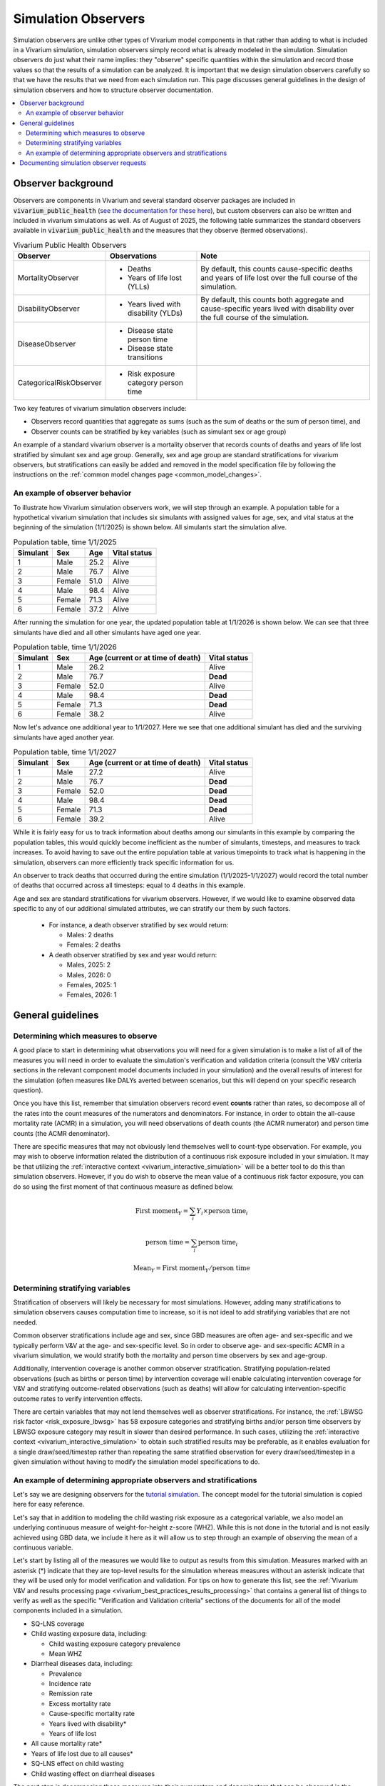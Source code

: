 .. _models_observers:

======================
Simulation Observers
======================

Simulation observers are unlike other types of Vivarium model components in that rather than adding to what is included in a Vivarium simulation, simulation observers simply record what is already modeled in the simulation. Simulation observers do just what their name implies: they "observe" specific quantities within the simulation and record those values so that the results of a simulation can be analyzed. It is important that we design simulation observers carefully so that we have the results that we need from each simulation run. This page discusses general guidelines in the design of simulation observers and how to structure observer documentation.

.. contents::
  :local:

Observer background
-------------------

Observers are components in Vivarium and several standard observer packages are included in :code:`vivarium_public_health` (`see the documentation for these here <https://vivarium.readthedocs.io/projects/vivarium-public-health/en/latest/api_reference/results/index.html#module-vivarium_public_health.results>`_), but custom observers can also be written and included in vivarium simulations as well. As of August of 2025, the following table summarizes the standard observers available in :code:`vivarium_public_health` and the measures that they observe (termed observations).

.. list-table:: Vivarium Public Health Observers
  :header-rows: 1

  * - Observer
    - Observations 
    - Note
  * - MortalityObserver
    - * Deaths
      * Years of life lost (YLLs)
    - By default, this counts cause-specific deaths and years of life lost over the full course of the simulation.
  * - DisabilityObserver
    - * Years lived with disability (YLDs)
    - By default, this counts both aggregate and cause-specific years lived with disability over the full course of the simulation.
  * - DiseaseObserver
    - * Disease state person time
      * Disease state transitions
    - 
  * - CategoricalRiskObserver
    - * Risk exposure category person time
    - 

Two key features of vivarium simulation observers include:

- Observers record quantities that aggregate as sums (such as the sum of deaths or the sum of person time), and
- Observer counts can be stratified by key variables (such as simulant sex or age group)

An example of a standard vivarium observer is a mortality observer that records counts of deaths and years of life lost stratified by simulant sex and age group. Generally, sex and age group are standard stratifications for vivarium observers, but stratifications can easily be added and removed in the model specification file by following the instructions on the :ref:`common model changes page <common_model_changes>`.

An example of observer behavior
++++++++++++++++++++++++++++++++

To illustrate how Vivarium simulation observers work, we will step through an example. A population table for a hypothetical vivarium simulation that includes six simulants with assigned values for age, sex, and vital status at the beginning of the simulation (1/1/2025) is shown below. All simulants start the simulation alive.

.. list-table:: Population table, time 1/1/2025
  :header-rows: 1

  * - Simulant
    - Sex
    - Age
    - Vital status
  * - 1
    - Male
    - 25.2
    - Alive
  * - 2
    - Male
    - 76.7
    - Alive
  * - 3
    - Female
    - 51.0
    - Alive
  * - 4
    - Male
    - 98.4
    - Alive
  * - 5
    - Female
    - 71.3
    - Alive
  * - 6
    - Female
    - 37.2
    - Alive

After running the simulation for one year, the updated population table at 1/1/2026 is shown below. We can see that three simulants have died and all other simulants have aged one year.

.. list-table:: Population table, time 1/1/2026
  :header-rows: 1

  * - Simulant
    - Sex
    - Age (current or at time of death)
    - Vital status
  * - 1
    - Male
    - 26.2
    - Alive
  * - 2
    - Male
    - 76.7
    - **Dead**
  * - 3
    - Female
    - 52.0
    - Alive
  * - 4
    - Male
    - 98.4
    - **Dead**
  * - 5
    - Female
    - 71.3
    - **Dead**
  * - 6
    - Female
    - 38.2
    - Alive

Now let's advance one additional year to 1/1/2027. Here we see that one additional simulant has died and the surviving simulants have aged another year.

.. list-table:: Population table, time 1/1/2027
  :header-rows: 1

  * - Simulant
    - Sex
    - Age (current or at time of death)
    - Vital status
  * - 1
    - Male
    - 27.2
    - Alive
  * - 2
    - Male
    - 76.7
    - **Dead**
  * - 3
    - Female
    - 52.0
    - **Dead**
  * - 4
    - Male
    - 98.4
    - **Dead**
  * - 5
    - Female
    - 71.3
    - **Dead**
  * - 6
    - Female
    - 39.2
    - Alive

While it is fairly easy for us to track information about deaths among our simulants in this example by comparing the population tables, this would quickly become inefficient as the number of simulants, timesteps, and measures to track increases. To avoid having to save out the entire population table at various timepoints to track what is happening in the simulation, observers can more efficiently track specific information for us.

An observer to track deaths that occurred during the entire simulation (1/1/2025-1/1/2027) would record the total number of deaths that occurred across all timesteps: equal to 4 deaths in this example.

Age and sex are standard stratifications for vivarium observers. However, if we would like to examine observed data specific to any of our additional simulated attributes, we can stratify our them by such factors.

  * For instance, a death observer stratified by sex would return:

    - Males: 2 deaths
    - Females: 2 deaths

  * A death observer stratified by sex and year would return:

    * Males, 2025: 2 
    * Males, 2026: 0
    * Females, 2025: 1
    * Females, 2026: 1

General guidelines
------------------

Determining which measures to observe
+++++++++++++++++++++++++++++++++++++

A good place to start in determining what observations you will need for a given simulation is to make a list of all of the measures you will need in order to evaluate the simulation's verification and validation criteria (consult the V&V criteria sections in the relevant component model documents included in your simulation) and the overall results of interest for the simulation (often measures like DALYs averted between scenarios, but this will depend on your specific research question).

Once you have this list, remember that simulation observers record event **counts** rather than rates, so decompose all of the rates into the count measures of the numerators and denominators. For instance, in order to obtain the all-cause mortality rate (ACMR) in a simulation, you will need observations of death counts (the ACMR numerator) and person time counts (the ACMR denominator).

There are specific measures that may not obviously lend themselves well to count-type observation. For example, you may wish to observe information related the distribution of a continuous risk exposure included in your simulation. It may be that utilizing the :ref:`interactive context <vivarium_interactive_simulation>` will be a better tool to do this than simulation observers. However, if you do wish to observe the mean value of a continuous risk factor exposure, you can do so using the first moment of that continuous measure as defined below.

.. math::

    \text{First moment}_Y = \sum_{i}Y_i \times \text{person time}_i

    \text{person time} = \sum_{i} \text{person time}_i

    \text{Mean}_Y = \text{First moment}_Y / \text{person time}

Determining stratifying variables
++++++++++++++++++++++++++++++++++

Stratification of observers will likely be necessary for most simulations. However, adding many stratifications to simulation observers causes computation time to increase, so it is not ideal to add stratifying variables that are not needed. 

Common observer stratifications include age and sex, since GBD measures are often age- and sex-specific and we typically perform V&V at the age- and sex-specific level. So in order to observe age- and sex-specific ACMR in a vivarium simulation, we would stratify both the mortality and person time observers by sex and age-group.

Additionally, intervention coverage is another common observer stratification. Stratifying population-related observations (such as births or person time) by intervention coverage will enable calculating intervention coverage for V&V and stratifying outcome-related observations (such as deaths) will allow for calculating intervention-specific outcome rates to verify intervention effects.

There are certain variables that may not lend themselves well as observer stratifications. For instance, the :ref:`LBWSG risk factor <risk_exposure_lbwsg>` has 58 exposure categories and stratifying births and/or person time observers by LBWSG exposure category may result in slower than desired performance. In such cases, utilizing the :ref:`interactive context <vivarium_interactive_simulation>` to obtain such stratified results may be preferable, as it enables evaluation for a single draw/seed/timestep rather than repeating the same stratified observation for every draw/seed/timestep in a given simulation without having to modify the simulation model specifications to do.

An example of determining appropriate observers and stratifications
+++++++++++++++++++++++++++++++++++++++++++++++++++++++++++++++++++++

Let's say we are designing observers for the `tutorial simulation`_. The concept model for the tutorial simulation is copied here for easy reference.

.. _tutorial simulation: ../../../onboarding_resources/tutorial/index.ipynb

.. graphviz:: ../../../onboarding_resources/tutorial/concept_model.dot

Let's say that in addition to modeling the child wasting risk exposure as a categorical variable, we also model an underlying continuous measure of weight-for-height z-score (WHZ). While this is not done in the tutorial and is not easily achieved using GBD data, we include it here as it will allow us to step through an example of observing the mean of a continuous variable.

Let's start by listing all of the measures we would like to output as results from this simulation. Measures marked with an asterisk (*) indicate that they are top-level results for the simulation whereas measures without an asterisk indicate that they will be used only for model verification and validation. For tips on how to generate this list, see the :ref:`Vivarium V&V and results processing page <vivarium_best_practices_results_processing>` that contains a general list of things to verify as well as the specific "Verification and Validation criteria" sections of the documents for all of the model components included in a simulation. 

- SQ-LNS coverage
- Child wasting exposure data, including:

  * Child wasting exposure category prevalence
  * Mean WHZ

- Diarrheal diseases data, including:

  * Prevalence
  * Incidence rate
  * Remission rate
  * Excess mortality rate
  * Cause-specific mortality rate
  * Years lived with disability*
  * Years of life lost

- All cause mortality rate*
- Years of life lost due to all causes*
- SQ-LNS effect on child wasting
- Child wasting effect on diarrheal diseases
 
The next step is decomposing these measures into their numerators and denominators that can be observed in the simulation. A few examples are highlighted in the table below:

.. list-table::
  :header-rows: 1

  * - Measure
    - Numerator
    - Denominator
    - Note
  * - SQ-LNS coverage
    - Person time spent covered by SQ-LNS
    - Overall person time
    - 
  * - Diarrheal diseases remission rate
    - Transitions from the infected to susceptible states of the diarrheal diseases cause model
    - Person time spent infected with diarrheal diseases
    - 
  * - Diarrheal diseases excess mortality rate
    - Deaths due to diarrheal diseases
    - Person time spent infected with diarrheal diseases
    - 
  * - All cause mortality rate
    - Deaths due to all causes
    - Overall person time
    - 
  * - Effect of SQ-LNS on child wasting exposure
    - Child wasting exposure among the population covered by SQ-LNS
    - Child wasting exposure among the population uncovered by SQ-LNS
    - Note that child wasting exposure is an observation of person time stratified by child wasting exposure category
  * - Effect of child wasting on diarrheal diseases incidence rate
    - Incidence rate of diarrheal diseases among a given child wasting exposure category
    - Incidence rate of diarrheal diseases among the child wasting TMREL category
    - Note that the incidence rate of diarrheal diseases is comprised of incidence diarrheal disease cases (numerator) and person time spent susceptible to diarrheal diseases (denominator)
  * - Mean WHZ
    - First moment of WHZ
    - Overall person time
    - First moment measure is defined in the `Determining which measures to observe`_ section

Finally, let's create a list of simulation observers and their stratifications for use in the simulation that will provide sufficient information to calculate our desired measures:

.. list-table:: Observations and their stratifications
  :header-rows: 1

  * - Observation
    - Vivarium observer
    - stratifications
    - Note
  * - Deaths
    - MortalityObserver
    - * Age group
      * Sex
      * Cause of death (diarrheal diseases, other causes)
      * Child wasting exposure category
    - Note that the standard MortalityObserver stratifies by cause of death by default
  * - YLLs
    - MortalityObserver
    - * Age group
      * Sex
      * Cause of death (diarrheal diseases, other causes)
    - Note that the standard MortalityObserver stratifies by cause of death by default
  * - YLDs
    - DisabilityObserver
    - * Age group
      * Sex
    - Note that the standard DisabilityObserver reports cause-specific and total YLDs by default
  * - Wasting exposure
    - CategoricalRiskObserver
    - * Age group
      * Sex
      * SQ-LNS coverage
    - 
  * - Diarrheal diseases state transitions
    - DiseaseObserver
    - * Age group
      * Sex
      * Transition type (susceptible->infected, infected->susceptible)
      * Child wasting exposure category
    - Note that the standard DiseaseObserver stratifies results by transition type be default
  * - Diarrheal diseases state person time
    - DiseaseObserver
    - * Age group
      * Sex
      * Diarrheal diseases state (susceptible, infected)
      * Child wasting exposure category
    - Note that the standard DiseaseObserver stratifies results by disease state by default
  * - WHZ first moment
    - Custom
    - * Age group
      * Sex
    - 

.. note::

  There is not one unique solution to the designing the set of simulation observers and stratifications that are sufficient for producing desired simulation results. For instance, here we used the standard DiseaseObserver to return both diarrheal disease transition types, both of which will be stratified by child wasting exposure. However, could also use two custom observers: one to observe incident counts and the other to observe remission counts. This change would allow us to specify different stratifying variables for the different transition types as desired -- for instance, while it is not directly necessary for model results or V&V, perhaps we are interested to see the diarrheal diseases incidence rate stratified by SQ-LNS coverage. Having separate observers for incident and recovery transition counts would allow us to stratify incident counts without also stratifying recovery counts, thus saving computation time and resources.

  Selecting the appropriate balance between fewer observers with more stratification and more observers with fewer stratifications may depend on the computational expense of your simulation, developmental lift of design, and results processing convenience and may be a topic of open discussion among and between the research and engineering teams for a given project.

See the pseudo code below for examples on how the results from the observers/stratifications listed above can be used to calculate measures of interest for this simulation:

.. code-block:: python
  
  # get age- and sex-specific all-cause mortality rate by aggregating the deaths and person time observers 
  # over other stratifying variables
  age_and_sex_specific_acmr = (deaths.groupby(['age_group','sex']).sum() 
                              / wasting_state_person_time.groupby(['age_group','sex']).sum())
                              # note that either wasting_state_person_time or diarrheal_diseases_state_person_time 
                              # could be used here because when the former is aggregated over wasting exposure 
                              # category and the latter is aggregated over diarrheal diseases state, each will 
                              # represent total population person time

  # get age- and sex-specific diarrheal diseases cause-specific mortality rate by filtering to deaths due to diarrheal 
  # diseases and aggregating over other variables
  age_and_sex_specific_dd_csmr = (deaths.loc[deaths.cause=='diarrheal_diseases'].groupby(['age_group','sex']).sum() 
                                  / wasting_state_person_time.groupby(['age_group','sex']).sum())

  # get overall population SQ-LNS coverage:
  sqlns_coverage = (wasting_state_person_time.loc[wasting_state_person_time.sqlns=='covered'].sum() 
                    / wasting_state_person_time.sum())

  # get relative risks of child wasting on diarrheal diseases incidence rates
  # first, calculate wasting category-specific diarrheal diseases incidence rates
  dd_incidence_by_wasting_category = (
                                      (dd_transitions.loc[dd_transitions.transition=='suspectible_to_infected']
                                       .groupby(['age_group','sex','wasting_category']).sum())
                                      /
                                      (diarrheal_diseases_state_person_time.loc[diarrheal_diseases_state_person_time.diarrheal_diseases=='susceptible']
                                       .groupby(['age_group','sex','wasting_category']).sum())
                                      )
  # next, get diarrheal diseases incidence among the wasting TMREL
  dd_incidence_wasting_tmrel = (dd_incidence_by_wasting_category.loc[dd_incidence_by_wasting_category=='tmrel']
                                .drop(columns='wasting_category'))
  # now calculate diarrheal diseases incidence rate relative to wasting TMREL
  dd_incidence_rrs = dd_incidence_by_wasting_category / dd_incidence_wasting_tmrel

  # get mean WHZ 
  mean_whz = (whz_first_moment.groupby(['age_group','sex']).sum()
              / wasting_state_person_time.groupby(['age_group','sex']).sum())


Documenting simulation observer requests
-----------------------------------------------

Documentation of simulation observers will occur in the concept model document for a given simulation. Specifically:

- In :ref:`section 2.5 in the concept model template <{YOUR_MODEL_SHORT_NAME}2.5>`, you will document:

  - The default stratifications for all observers in your simulation, and 
  - The list of all observers to be included in your simulation and and default stratifications for those observers that are different from the global defaults

- Then for each model run request included in the :ref:`model run request table of the concept model template <{YOUR_MODEL_SHORT_NAME}3.0>`, you can note:

  - Any which observers need to be added or removed for a specific model run (for example: for model 1.0, "Add the death observer, to be included for all future model runs") in the "Observer modifications" column, and 
  - Any changes to observer stratifications for a specific model run (for example: for model 5.0, "Add intervention coverage stratification to the death observer for V&V") in the "Stratification modifications" column

